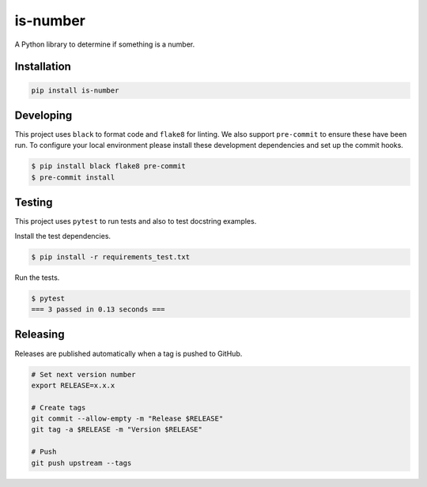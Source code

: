is-number
=========

.. image:: https://img.shields.io/pypi/v/is-number
   :target: https://pypi.org/project/is-number/
   :alt: PyPI
.. image:: https://github.com/jacobtomlinson/is-number/workflows/CI/badge.svg
   :target: https://github.com/jacobtomlinson/is-number/actions?query=workflow%3ACI
   :alt: GitHub Actions - CI
.. image:: https://github.com/jacobtomlinson/is-number/workflows/pre-commit/badge.svg
   :target: https://github.com/jacobtomlinson/is-number/actions?query=workflow%3Apre-commit
   :alt: GitHub Actions - pre-commit
.. image:: https://img.shields.io/codecov/c/gh/jacobtomlinson/is-number
   :target: https://app.codecov.io/gh/jacobtomlinson/is-number
   :alt: Codecov
.. image:: https://img.shields.io/badge/FAQ-documentation-blue.svg
   :target: https://is-number.readthedocs.io/en/latest/faq.html
   :alt: Community FAQ
.. image:: https://img.shields.io/badge/Q&A-StackOverflow-orange.svg
   :target: https://stackoverflow.com/questions/tagged/python
   :alt: Q&A StackOverflow
.. image:: https://img.shields.io/badge/chat-gitter-green.svg
   :target: https://gitter.im/is-number/community
   :alt: Gitter chat

A Python library to determine if something is a number.

Installation
------------

.. code-block:: bash

   pip install is-number

Developing
----------

This project uses ``black`` to format code and ``flake8`` for linting. We also support ``pre-commit`` to ensure
these have been run. To configure your local environment please install these development dependencies and set up
the commit hooks.

.. code-block:: bash

   $ pip install black flake8 pre-commit
   $ pre-commit install

Testing
-------

This project uses ``pytest`` to run tests and also to test docstring examples.

Install the test dependencies.

.. code-block:: bash

   $ pip install -r requirements_test.txt

Run the tests.

.. code-block:: bash

   $ pytest
   === 3 passed in 0.13 seconds ===

Releasing
---------

Releases are published automatically when a tag is pushed to GitHub.

.. code-block:: bash

   # Set next version number
   export RELEASE=x.x.x

   # Create tags
   git commit --allow-empty -m "Release $RELEASE"
   git tag -a $RELEASE -m "Version $RELEASE"

   # Push
   git push upstream --tags